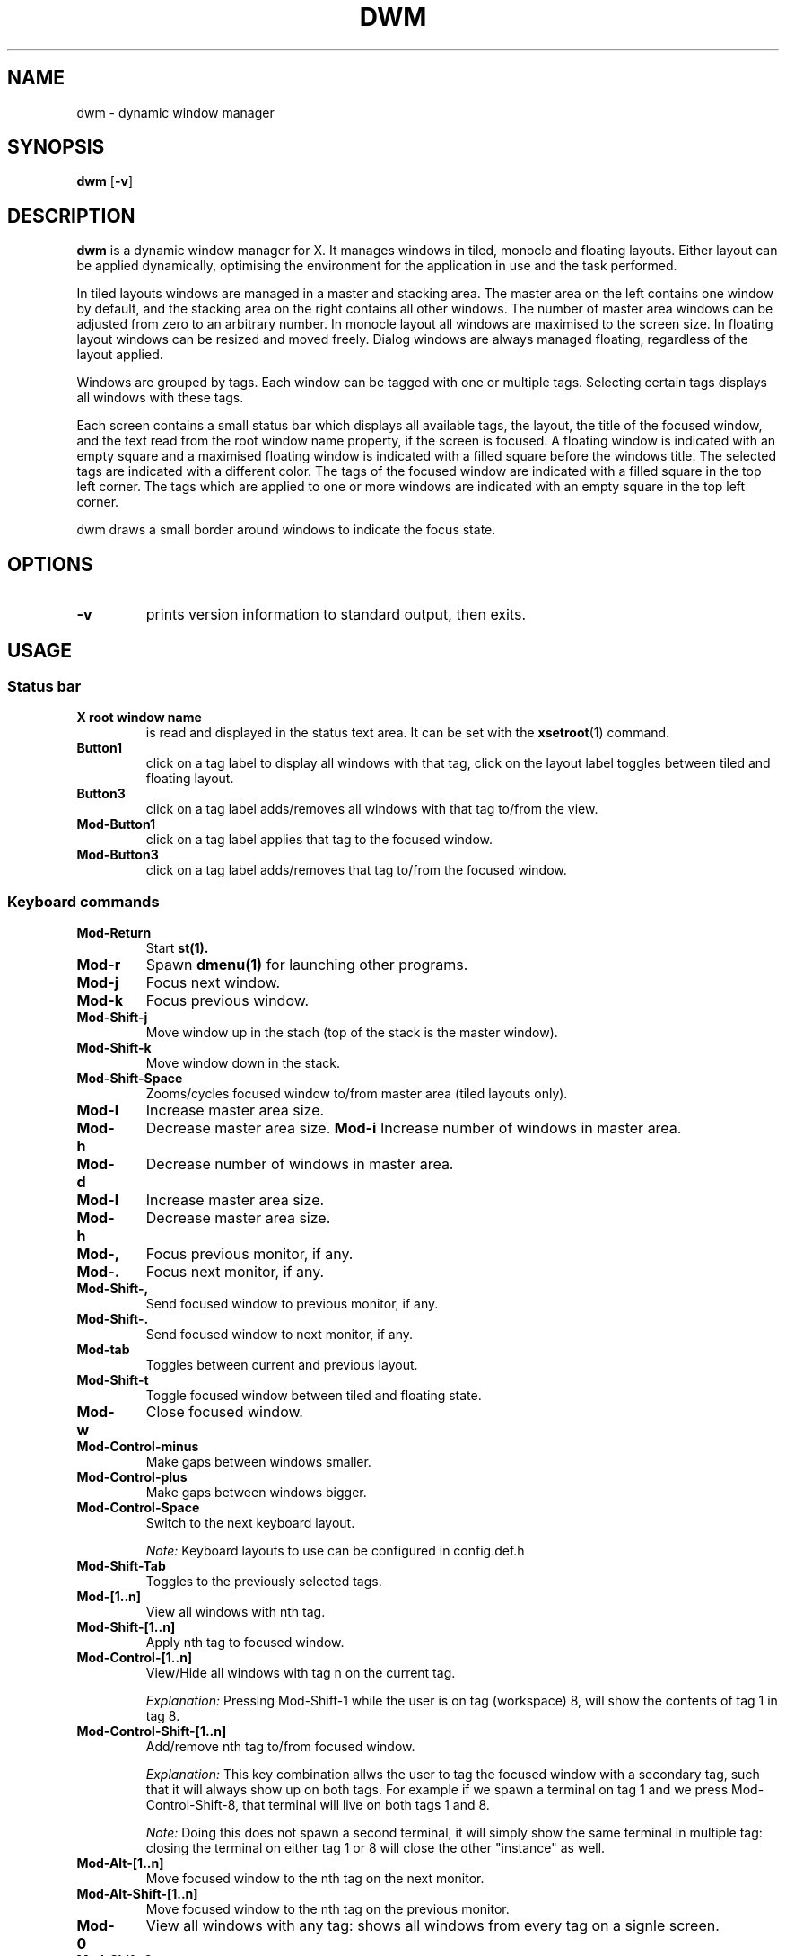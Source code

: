 .TH DWM 1 dwm\-VERSION
.SH NAME
dwm \- dynamic window manager
.SH SYNOPSIS
.B dwm
.RB [ \-v ]
.SH DESCRIPTION
.B dwm 
is a dynamic window manager for X. It manages windows in tiled, monocle
and floating layouts. Either layout can be applied dynamically, optimising the
environment for the application in use and the task performed.
.P
In tiled layouts windows are managed in a master and stacking area. The master
area on the left contains one window by default, and the stacking area on the
right contains all other windows. The number of master area windows can be
adjusted from zero to an arbitrary number. In monocle layout all windows are
maximised to the screen size. In floating layout windows can be resized and
moved freely. Dialog windows are always managed floating, regardless of the
layout applied.
.P
Windows are grouped by tags. Each window can be tagged with one or multiple
tags. Selecting certain tags displays all windows with these tags.
.P
Each screen contains a small status bar which displays all available tags, the
layout, the title of the focused window, and the text read from the root window
name property, if the screen is focused. A floating window is indicated with an
empty square and a maximised floating window is indicated with a filled square
before the windows title.  The selected tags are indicated with a different
color. The tags of the focused window are indicated with a filled square in the
top left corner.  The tags which are applied to one or more windows are
indicated with an empty square in the top left corner.
.P
dwm draws a small border around windows to indicate the focus state.
.SH OPTIONS
.TP
.B \-v
prints version information to standard output, then exits.
.SH USAGE
.SS Status bar
.TP
.B X root window name
is read and displayed in the status text area. It can be set with the
.BR xsetroot (1)
command.
.TP
.B Button1
click on a tag label to display all windows with that tag, click on the layout
label toggles between tiled and floating layout.
.TP
.B Button3
click on a tag label adds/removes all windows with that tag to/from the view.
.TP
.B Mod\-Button1
click on a tag label applies that tag to the focused window.
.TP
.B Mod\-Button3
click on a tag label adds/removes that tag to/from the focused window.

.SS Keyboard commands
.TP
.B Mod\-Return
Start
.BR st(1).
.TP
.B Mod\-r
Spawn
.BR dmenu(1)
for launching other programs.
.TP
.B Mod\-j
Focus next window.
.TP
.B Mod\-k
Focus previous window.
.TP
.B Mod\-Shift\-j
Move window up in the stach (top of the stack is the master window).
.TP
.B Mod\-Shift\-k
Move window down in the stack. 
.TP
.B Mod\-Shift\-Space
Zooms/cycles focused window to/from master area (tiled layouts only).
.TP
.B Mod\-l
Increase master area size.
.TP
.B Mod\-h
Decrease master area size.
.B Mod\-i
Increase number of windows in master area.
.TP
.B Mod\-d
Decrease number of windows in master area.
.TP
.B Mod\-l
Increase master area size.
.TP
.B Mod\-h
Decrease master area size.
.TP
.B Mod\-,
Focus previous monitor, if any.
.TP
.B Mod\-.
Focus next monitor, if any.
.TP
.B Mod\-Shift\-,
Send focused window to previous monitor, if any.
.TP
.B Mod\-Shift\-.
Send focused window to next monitor, if any.
.TP
.B Mod\-tab
Toggles between current and previous layout.
.TP
.B Mod\-Shift\-t
Toggle focused window between tiled and floating state.
.TP
.B Mod\-w
Close focused window.
.TP
.B Mod\-Control\-minus
Make gaps between windows smaller.
.TP
.B Mod\-Control\-plus
Make gaps between windows bigger.
.TP
.B Mod\-Control\-Space
Switch to the next keyboard layout.
.IP
.I Note:
Keyboard layouts to use can be configured in config.def.h
.TP 
.B Mod\-Shift\-Tab
Toggles to the previously selected tags.
.TP
.B Mod\-[1..n]
View all windows with nth tag.
.TP
.B Mod\-Shift\-[1..n]
Apply nth tag to focused window.
.TP
.B Mod\-Control\-[1..n]
View/Hide all windows with tag n on the current tag.
.IP
.I Explanation: 
Pressing Mod\-Shift\-1 while the user is on tag (workspace) 8, will show the contents of tag 1 in tag 8. 
.TP
.B Mod\-Control\-Shift\-[1..n]
Add/remove nth tag to/from focused window.
.IP
.I Explanation: 
This key combination allws the user to tag the focused window with a secondary tag, 
such that it will always show up on both tags. For example if we spawn a terminal
on tag 1 and we press Mod\-Control\-Shift\-8, that terminal will live on both tags 1 and 8.
.IP
.I Note: 
Doing this does not spawn a second terminal, it will simply show the same terminal in multiple tag: closing the terminal on either tag 1 or 8 will close the other "instance" as well.
.TP
.B Mod\-Alt\-[1..n]
Move focused window to the nth tag on the next monitor.
.TP
.B Mod\-Alt\-Shift\-[1..n]
Move focused window to the nth tag on the previous monitor.
.TP
.B Mod\-0
View all windows with any tag: shows all windows from every tag on a signle screen.
.TP
.B Mod\-Shift\-0
Apply all tags to the focused window, such that it will be visible no matter what workspace is selected.
.TP
.B Mod\-Control\-r
Restart dwm
.TP
.B Mod\-Control\-q
Quit dwm.

.SS Mouse commands
.TP
.B Mod\-Button1
Move focused window while dragging. Tiled windows will be toggled to the floating state.
.TP
.B Mod\-Button2
Toggles focused window between floating and tiled state.
.TP
.B Mod\-Button3
Resize focused window while dragging. Tiled windows will be toggled to the floating state.
.SH CUSTOMIZATION
dwm is customized by creating a custom config.h and (re)compiling the source
code. This keeps it fast, secure and simple.
.SH SEE ALSO
.BR dmenu (1),
.BR st (1)
.SH ISSUES
Java applications which use the XToolkit/XAWT backend may draw grey windows
only. The XToolkit/XAWT backend breaks ICCCM-compliance in recent JDK 1.5 and early
JDK 1.6 versions, because it assumes a reparenting window manager. Possible workarounds
are using JDK 1.4 (which doesn't contain the XToolkit/XAWT backend) or setting the
environment variable
.BR AWT_TOOLKIT=MToolkit
(to use the older Motif backend instead) or running
.B xprop -root -f _NET_WM_NAME 32a -set _NET_WM_NAME LG3D
or
.B wmname LG3D
(to pretend that a non-reparenting window manager is running that the
XToolkit/XAWT backend can recognize) or when using OpenJDK setting the environment variable
.BR _JAVA_AWT_WM_NONREPARENTING=1 .
.SH BUGS
Send all bug reports with a patch to hackers@suckless.org.
